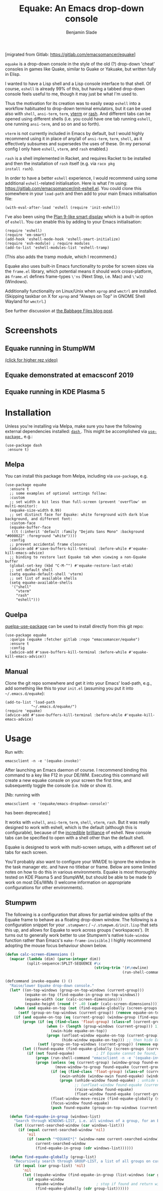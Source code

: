#+TITLE: Equake: An Emacs drop-down console
#+AUTHOR: Benjamin Slade

[migrated from Gitlab: https://gitlab.com/emacsomancer/equake]

[[./image/equake.png]]

=equake= is a drop-down console in the style of the old (?)  drop-down 'cheat' consoles in games like Quake, similar to Guake or Yakuake, but written fully in Elisp.

I wanted to have a Lisp shell and a Lisp console interface to that shell. Of course, =eshell= is already 99% of this, but having a tabbed drop-down console feels useful to me, though it may just be what I'm used to.

Thus the motivation for its creation was to easily swap =eshell= into a workflow habituated to drop-down terminal emulators, but it can be used also with =shell=, =ansi-term=, =term=, [[https://github.com/akermu/emacs-libvterm][vterm]] or [[http://rash-lang.org/][rash]]. And different tabs can be opened using different shells (i.e. you could have one tab running =eshell=, one running =ansi-term=, and so on and so forth).

=vterm= is not currently included in Emacs by default, but I would highly recommend using it in place of any/all of =ansi-term=, =term=, =shell=, as it effectively subsumes and supersedes the uses of these. (In my personal config I only have =eshell=, =vterm=, and =rash= enabled.)

=rash= is a shell implemented in Racket, and requires Racket to be
installed and then the installation of =rash= itself (e.g. via =raco pkg
install rash=).

In order to have a better =eshell= experience, I would recommend using some additional =eshell=-related initialisation. Here is what I'm using: [[https://gitlab.com/emacsomancer/init-eshell.el][https://gitlab.com/emacsomancer/init-eshell.el]]. You could clone this somewhere in your =load-path= and then add to your main Emacs initialisation file:

#+begin_src elisp
  (with-eval-after-load 'eshell (require 'init-eshell))
#+end_src
  
I've also been using the [[https://www.masteringemacs.org/article/complete-guide-mastering-eshell#plan-9-smart-shell][Plan 9-like smart display]] which is a built-in option of =eshell=.  You can enable this by adding to your Emacs initialisation:
  
#+begin_src elisp
  (require 'eshell)
  (require 'em-smart)
  (add-hook 'eshell-mode-hook 'eshell-smart-initialize)
  (require 'esh-module) ; require modules
  (add-to-list 'eshell-modules-list 'eshell-tramp)
#+end_src

(This also adds the tramp module, which I recommend.)

Equake also uses built-in Emacs functionality to probe for screen sizes via the =frame.el= library, which potential means it should work cross-platform, as =frame.el= defines frame-types =\'ns= (Next Step, i.e. Mac) and =\'w32= (Windows).

Additionally functionality on Linux/Unix when =xprop= and =wmctrl= are installed. (Skipping taskbar on X for =xprop= and "Always on Top" in GNOME Shell Wayland for =wmctrl=.)

See further discussion at [[https://babbagefiles.xyz/equake-elisp-console/][the Babbage Files blog post]].

* Screenshots
** Equake running in StumpWM
[[./image/equake-in-stumpwm.gif]]
[[./image/equake-in-stumpwm.webm][(click for higher rez video)]]

** Equake demonstrated at emacsconf 2019
[[https://media.emacsconf.org/2019/30.html][./image/emacsconf-2019-30-equake--emacsomancer.jpg]]

** Equake running in KDE Plasma 5
[[./image/equake-in-kdeplasma5.gif]]

* Installation
Unless you're installing via Melpa, make sure you have the following
external dependencies installed: [[https://github.com/magnars/dash.el][ =dash= ]].  This might be
accomplished via [[https://github.com/jwiegley/use-package][ =use-package= ]], e.g.:
 #+begin_src elisp
(use-package dash
 :ensure t)
 #+end_src
** Melpa


[[https://melpa.org/#/equake][file:https://melpa.org/packages/equake-badge.svg]]

You can install this package from Melpa, including via =use-package=, e.g.
#+begin_src elisp
  (use-package equake
    :ensure t
    ;; some examples of optional settings follow:
    :custom
    ;; set width a bit less than full-screen (prevent 'overflow' on multi-monitor):
    (equake-size-width 0.99)
    ;; set distinct face for Equake: white foreground with dark blue background, and different font:
    :custom-face
    (equake-buffer-face
     ((t (:inherit 'default :family "DejaVu Sans Mono" :background "#000022" :foreground "white"))))
    :config
    ;; prevent accidental frame closure:
    (advice-add #'save-buffers-kill-terminal :before-while #'equake-kill-emacs-advice)
    ;; binding to restore last Equake tab when viewing a non-Equake buffer
    (global-set-key (kbd "C-M-^") #'equake-restore-last-etab)
    ;; set default shell
    (setq equake-default-shell 'vterm)
    ;; set list of available shells
    (setq equake-available-shells
     '("shell"
       "vterm"
       "rash"
       "eshell")))
#+end_src

** Quelpa
[[https://framagit.org/steckerhalter/quelpa-use-package][quelpa-use-package]] can be used to install directly from this git repo:

#+BEGIN_SRC elisp
  (use-package equake
    :quelpa (equake :fetcher gitlab :repo "emacsomancer/equake")
    :ensure t
    :config
    (advice-add #'save-buffers-kill-terminal :before-while #'equake-kill-emacs-advice))
#+END_SRC

** Manual
Clone the git repo somewhere and get it into your Emacs' load-path, e.g.,
add something like this to your =init.el= (assuming you put it into
=~/.emacs.d/equake=):
#+BEGIN_SRC elisp
(add-to-list 'load-path
            "~/.emacs.d/equake/")
(require 'equake)
(advice-add #'save-buffers-kill-terminal :before-while #'equake-kill-emacs-advice)
#+END_SRC

* Usage
Run with:
#+BEGIN_SRC shell
emacsclient -n -e '(equake-invoke)'
#+END_SRC

After launching an Emacs daemon of course.  I recommend binding this
command to a key like F12 in your DE/WM.  Executing this command will
create a new equake console on your screen the first time, and subsequently
toggle the console (i.e. hide or show it).

[Nb: running with
#+BEGIN_SRC shell
emacsclient -e '(equake/emacs-dropdown-console)'
#+END_SRC
has been deprecated.]

It works with =eshell=, =ansi-term=, =term=, =shell=, =vterm=, =rash=. But
it was really designed to work with eshell, which is the default (although
this is configurable), because of the [[http://www.howardism.org/Technical/Emacs/eshell-fun.html][incredible]] [[https://www.masteringemacs.org/article/complete-guide-mastering-eshell][brilliance]] of eshell.  New
console tabs can be specified to open with a shell other than the default
shell.

Equake is designed to work with multi-screen setups, with a different set
of tabs for each screen.

You'll probably also want to configure your WM/DE to ignore the window in
the task manager etc. and have no titlebar or frame. Below are some limited
notes on how to do this in various environments. Equake
is most thoroughly tested on KDE Plasma 5 and StumpWM, but should be able
to be made to work on most DEs/WMs (I welcome information on appropriate
configurations for other environments).

** Stumpwm
The following is a configuration that allows for partial window splits of the Equake frame to behave as a floating drop-down window. The following is a configuration snippet for your =.stumpwmrc= / =~/.stumpwm.d/init.lisp= that sets this up, and allows for Equake to work across groups ('workspaces'). (It turns out to generally work better to use Stumpwm's native ~hide-window~ function rather than Emacs's ~make-frame-invisible~.)  I highly recommend adopting the mouse focus behaviour shown below.

#+begin_src lisp
(defun calc-screen-dimensions ()
  (mapcar (lambda (dim) (parse-integer dim))
          (split-sequence:SPLIT-SEQUENCE #\x
                                         (string-trim '(#\newline)
                                                      (run-shell-command "xrandr --current | grep '*' | uniq | awk '{print $1}'" t)))))

(defcommand invoke-equake () ()
  "Raise/lower Equake drop-down console."
  (let* ((on-top-windows (group-on-top-windows (current-group)))
         (equake-on-top (find-equake-in-group on-top-windows))
         (equake-width (car (calc-screen-dimensions)))
         (equake-height (round (* .40 (cadr (calc-screen-dimensions))))))
    (when (and equake-on-top (not (find-equake-globally (screen-groups (current-screen)))))
      (setf (group-on-top-windows (current-group)) (remove equake-on-top on-top-windows)))
    (if (and equake-on-top (eq (current-group) (window-group (find-equake-globally (screen-groups (current-screen))))))  
        (progn (if (eq (find-class 'float-group) (class-of (current-group)))
                   (when (> (length (group-windows (current-group))) 1)
                     (xwin-hide equake-on-top))
                   (progn (unfloat-window equake-on-top (current-group))
                          (hide-window equake-on-top))) ;; then hide Equake window via native Stumpwm method.)
               (setf (group-on-top-windows (current-group)) (remove equake-on-top on-top-windows))) 
        (let ((found-equake (find-equake-globally (screen-groups (current-screen))))) ; Otherwise, search all groups of current screen for Equake window:
          (if (not found-equake)          ; If Equake cannot be found,
              (progn (run-shell-command "emacsclient -n -e '(equake-invoke)'"))  
              (progn (unless (eq (current-group) (window-group found-equake)) ; But if Equake window is found, and if it's in a different group
                       (move-window-to-group found-equake (current-group)))   ; move it to the current group,
                     (if (eq (find-class 'float-group) (class-of (current-group)))
                         (xwin-unhide (window-xwin found-equake) (window-parent found-equake))
                         (progn (unhide-window found-equake) ; unhide window, in case hidden
                                ;; (unfloat-window found-equake (current-group)) ;; in case in floating group
                                (raise-window found-equake)
                                (float-window found-equake (current-group)))) ; float window
                     (float-window-move-resize (find-equake-globally (screen-groups (current-screen))) :width equake-width :height equake-height) ; set size
                     (focus-window found-equake)
                     (push found-equake (group-on-top-windows (current-group))))))))) ; make on top
  
  (defun find-equake-in-group (windows-list)
    "Search through WINDOWS-LIST, i.e. all windows of a group, for an Equake window. Sub-component of '#find-equake-globally."
    (let ((current-searched-window (car windows-list)))
      (if (equal current-searched-window 'nil)
          'nil
          (if (search "*EQUAKE*[" (window-name current-searched-window))
              current-searched-window
              (find-equake-in-group (cdr windows-list))))))
  
  (defun find-equake-globally (group-list)
    "Recursively search through GROUP-LIST, a list of all groups on current screen, for an Equake window."
    (if (equal (car group-list) 'nil)
        'nil
        (let ((equake-window (find-equake-in-group (list-windows (car group-list)))))
          (if equake-window
              equake-window               ; stop if found and return window
              (find-equake-globally (cdr group-list))))))
  
  ;; Set the mouse focus policy;
  (setf *mouse-focus-policy* :click) ;; options: :click, :ignore, :sloppy
  
#+end_src

** In KDE Plasma 5
 =systemsettings > Window Management > Window Rules=:
 Click button =New=

 In =Window matching tab=:

 =Description=: equake rules

 =Window types=: Normal Window

 =Window title=: Substring Match : *EQUAKE*

 In =Arrangement & Access= tab:

 Check: 'Keep above' - Force - Yes

 Check: 'Skip taskbar' - Force - Yes

 Check: 'Skip switcher' - Force - Yes

 In =Appearance & Fixes= tab:

 Check: 'No titlebar and frame' - Force - Yes

 Check: Focus stealing prevention - Force - None

 Check: Focus protection - Force - Normal

 Check: Accept focus - Force - Yes

** AwesomeWM
Add to your configuration:

#+BEGIN_SRC lua
 { rule = { name = "\\*EQUAKE\\*.*",
    properties = { titlebars_enabled = false, floating = true, ontop = true } },
#+END_SRC

Or, if you're using a [[https://fennel-lang.org/][Fennel]] configuration, add:
#+begin_src fennel
     {:rule_any {
                 :name [
                  "\\*EQUAKE\\*.*"
                   ]}
         :properties {:floating true 
                      :titlebars_enabled false
                      :ontop true}}
#+end_src

*And*, importantly, you need to set =equake-restore-frame-use-offset= (otherwise, for some reason the Equake frame gradually creeps up and to left as you hide and unhide it) to =t= and set a horizontal and/or vertical offset in =equake-restore-frame-x-offset= and/or =equake-restore-frame-y-offset= in order to reposition the unhidden Equake frame, i.e. include in your =init.el= something like:

#+begin_src elisp
(setq equake-restore-frame-use-offset t)
(setq equake-restore-frame-y-offset 20)
#+end_src

or else use =customize= to set "Equake Restore Frame Use Offset" to "t" and "Equake Restore Frame Y Offset" to "20" (or whatever offset value).
** Gnome Shell
Appears to work in both X11 and Wayland (via Xwayland). Except requires some funky workarounds for Wayland. Included is a shell script:

- =equake-invoke-wayland.sh=
#+begin_src shell
#!/bin/sh

equakestatus=$(emacsclient -n -e '(frame-live-p (alist-get (equake--get-monitor) equake--frame))')

if [ "$equakestatus" = "nil" ]; then
    emacsclient -c -e "(progn (select-frame-set-input-focus (selected-frame))
                              (equake--transform-existing-frame-into-equake-frame)
                              (goto-char (1- (point-max))))"
else
    emacsclient -n -e '(progn (setq equake-use-frame-hide nil)
                              (equake-invoke))'
fi
#+end_src

This uses a special call =(select-frame-set-input-focus (selected-frame))= to make sure the frame is focussed (and so should appear on top of any existing windows; this is a potentially useful trick in general for summoning emacsclient frame in GNOME Shell under Wayland), and then transforms that frame into an Equake frame. Hiding the Equake frame is done through a usual =equake-invoke= call, but makes sure to set =equake-use-frame-hide= to =nil= to destroy the frame rather than hiding it (a necessary workaround on GNOME Shell running under Wayland).

If you want "Always on Top", make sure =wmctrl= is installed.

** Outside of Linux/BSD (i.e. non-X11/Wayland)
The ~frame.el~ library defines methods for interacting with ~w32~ (Windows)
and ~ns~ (NextStep/Mac), so in theory these should also work with
~equake~. This has not been tested though.

* Keybindings & other customisation
| C-{     | Switch to tab on left            |
| C-}     | Switch to tab on right           |
| C-M-{   | Move tab one position left       |
| C-M-}   | Move tab one position right      |
| C-+     | Add new tab using default shell  |
| C-M-+   | Add new tab with arbitrary shell |
| C-\vert | Rename tab                       |
| C-M-_   | Close tab (without confirmation) |

These are customisable via =customize=, as are other attributes. (I suggest also adding =(global-set-key (kbd "C-M-^") #'equake-restore-last-etab)= or similar to quickly switch back to your last used Equake tab in case you opened a non-Equake buffer in the Equake frame.)

You can also customise faces, e.g. via:
#+begin_src elisp
(set-face-attribute 'equake-buffer-face 'nil :inherit 'default :background "#000022" :foreground "white")
(set-face-attribute 'term 'nil :inherit 'default :foreground "white") ; term/ansi-term inherit the faces of their modes
(set-face-attribute 'vterm-color-default 'nil :inherit 'default :foreground "white") ; as does vterm
#+end_src

* Changelog
** v0.9911
Added =equake-invoke.sh= shell script; this eases Equake functionality in multi-workspace/group/tab environments by "pulling" an open Equake frame into the current workspace rather than (invisibly) minimising it on the non-active workspace. Copy =equake-invoke.sh= somewhere in your =$PATH= and bind the equake shortcut to run it.
** v0.991
- Add an option =equake-display-buffer-function= to choose whether when =equake-open-non-terminal-in-new-frame= is set to =t= (i.e. force opening new buffers to occur in a non-Equake frame) that buffer is opened in a window in a new frame (the default behaviour) or re-using an existing frame.
** v0.99
- Various bug fixes & code cleanup.
- Add an option =equake-close-frame-on-focus-loss= to close the Equake frame when it loses focus.
- Add a workaround for proper function on GNOME Shell under Wayland.
** v0.986
- Added =equake-restore-frame-...= customisations as workaround for AwesomeWM behaviour of restoring hidden frames.
** v0.985
- When =equake-open-non-terminal-in-new-frame= is set to =t= Equake is prevented from opening non-Equake buffers inside of an Equake frame, instead redirecting these to new frames.
** v0.98
- The Equake frame is destroyed when the last Equake etab associated with the frame is closed, and the tab numbering reset. (Re-invoking Equake after the frame is closed thus, as usual, creates a new frame. Tab numbering starts at '0' again.)
- Add a convenience function, =equake-restore-last-etab=, to switch to the last used Equake etab when an Equake frame is viewing a non-Equake buffer (e.g. user has opened a file in the Equake frame). I recommend adding a keybinding for this. Perhaps to =C-M-^= (see recommended config above).
- Another new convenience function, =equake-close-tab-without-query=, closes the current Equake tab (only if the current buffer is, in fact, an Equake tab) without prompting for further confirmations about running processes and so on. It's bound to =C-M-_= by default.
** v0.96
   - Deprecate =equake-check-if-in-equake-frame-before-closing= and =equake-ask-before-closing-equake= in favour of =equake-kill-emacs-advice=.
   - Fix several Windows issues.
   - Enforce frame rules by Emacs means.
   - Unify Equake tabs properties access.
** v0.95
Various under-the-hood improvements (thanks to Artem Yurchenko) including the ability to open of Equake frames without any pre-existing emacsclient frames; ability to create Equake frames in terminal mode; simplification of =equake-invoke= function.

This version now requires at least Emacs 26.1.
** v0.90
Added support for =vterm= and =rash=.
'Breaking' change: set inhibit-messages-locally to default to false. You can turn this back on via =customize= or =(setq equake-inhibit-message-choice 't)=.
** v0.86
Added Stumpwm configuration details.
** v0.85
Added (back) a 'non-destructive' method of raising the Equake frame, and made this the default. (The old behaviour can be re-enabled by setting =equake-use-frame-hide= to =⁣'nil=, in case the ~make-frame-(in)visible~ functions don't work well for you.) Also added a faster method of detecting which screen is active for multi-monitor users. This only works on X11 (i.e. not Windows/MacOS or Wayland [as far as I know, at least; you're welcome to test this assumption], and is *not* default. To enable this, set =equake-use-xdotool-probe= to =⁣'t= (and make sure =xdotool= is available on your system).
** v0.8
First MELPA release.
** v0.73
Cleaned up code (including proper implementation of tail-call optimisation), removed unused functions, remove hard-coded hijacking of =C-x C-c=. Updated docs to include information on improving the =eshell= experience.
** v0.51
Note, *don't* use ~(left . 0) (top . 0)~ in your launching command (as previously advised), as this may interfere with launching pthe equake frame on the correct screen.
** v0.50
Cleaned up code a bit more, removing unneeded functions. Orphaning tab functions remain, but are not currently used. These could be useful if repurposed to "clearing out" tabs. Still need to track down transitory mirroring of separate =equake= frames on multi-monitor.
** v0.49
General *overall* speed improvements. The multi-monitor workaround via
#+begin_src emacs-lisp
emacsclient -n -c -e '(equake-invoke)' -F '((title . "*transient*") (alpha . (0 . 0)) (width . (text-pixels . 0)) (height . (text-pixels . 0)) (left . 0) (top . 0))'
#+end_src

is now nearly as fast as running with the simpler

#+begin_src emacs-lisp
emacsclient -n -e '(equake-invoke)'
#+end_src

is. The latter is now *slightly* slower due to migration away from use of ~make-frame-(in)visible~, and adoption of general use of ~delete-frame~ when toggling an equake frame off. Unfortunately, ~make-frame-invisible~ seems very buggy. Applying ~make-frame-invisible~ to a frame once appears to render it invisible, but Emacs still considers it to be visible, which means that ~frame-visible-p~ will still report the frame as being visible and functions like ~make-frame-visible~ and ~raise-frame~ will have no effect upon the frame in question.  Only a second application of ~make-frame-invisible~ will register the frame as reportably invisible to Emacs. This is easily enough worked-around simply by a 'double tap' of ~make-frame-invisible~. Unfortunately, there appear to be numerous other problems with Emacs visibility system. For instance, frames that are less than 100% width end up re-appearing in a position other than their original position, and frames sometimes spontaneously resize when re-appearing. Worse yet, applying ~set-frame-position~ on such malpositioned frames results in significant lag.

So adopting ~destroy-frame~ as a general solution ended up being the best solution. This requires being able to remember the last used buffer and also the window-buffer-history, but I had implemented these features independently in case of accidental frame destruction.

This also means that I think I have fixed the remaining bugs in the implementation of the restoration of the last-used buffer and the frame window's buffer-history.
** v0.45
There is now a better (though not perfect) solution for multi-monitor set-ups, described above. It uses an 'emacs probe' to determine which monitor the focus is on. It's a bit slower than the 'default' method, so I'm still looking for better solutions.
** v0.4
I have made a number of improvements since the last major push to Gitlab.  Speed is much improved, and equake now tries to restore tabs rather than orphan them when the equake frame is forcibly closed.

I'm not entirely sure how to improve multi-monitor behaviour, though I do have a couple of ideas. One is to try (again) to have equake launch with a 'probe' emacsclient to make sure we're on the right screen. The other (non-exclusive) thing I plan to try is to query emacs focus and possibly raise non-active frames on the same screen (similar to how [[https://github.com/alphapapa/yequake][yequake]] does). Other suggestions welcome.
** v0.3
Lots of things seem to work well, but multi-monitor can still be a bit fussy: equake doesn't always want to open on the 'active' monitor, and it seems to want an emacsclient frame to already be open somewhere on the screen. Each screen/monitor gets its own list of tabs. Whether this is desired behaviour or not is perhaps questionable: but I got used to the way that AwesomeWM functioned, where monitor behaved independently with its own set of virtual desktops &c., and the current equake design preserves a small measure of this behaviour.

=customize= should reveal a number of customisable features, including default shell (=eshell=, =shell=, =ansi-term=, =term=), and colours.

* Credits
- This was developed in part as an emacs-internal solution to what noctuid's [[https://github.com/noctuid/tdrop][tdrop]] application does in terms of raising/hiding frames.
- I have tried to adapt some ideas from alphapapa's [[https://github.com/alphapapa/yequake][yequake]] package.
- Tabs inspired by terminal emulators like [[https://github.com/KDE/yakuake][Yakuake]].

* Licence
GPLv3+

[[https://www.gnu.org/licenses/gpl-3.0][https://img.shields.io/badge/License-GPL%20v3-blue.svg]]

* COMMENT Local Macros                                              :ARCHIVE:
#+macro: melpa [[https://melpa.org/#/equake][file:https://melpa.org/packages/equake-badge.svg]]
#+macro: GPLv3 [[https://www.gnu.org/licenses/gpl-3.0][https://img.shields.io/badge/License-GPL%20v3-blue.svg]]
